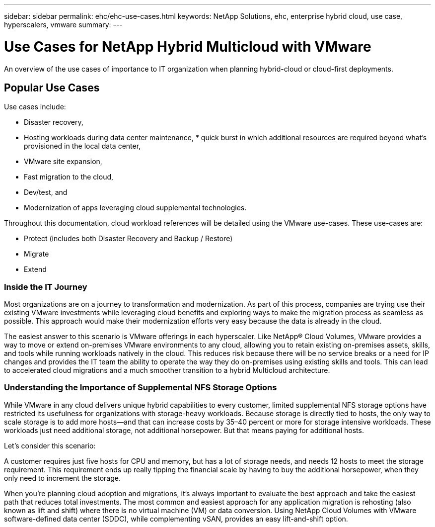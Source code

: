 ---
sidebar: sidebar
permalink: ehc/ehc-use-cases.html
keywords: NetApp Solutions, ehc, enterprise hybrid cloud, use case, hyperscalers, vmware
summary:
---

= Use Cases for NetApp Hybrid Multicloud with VMware
:hardbreaks:
:nofooter:
:icons: font
:linkattrs:
:imagesdir: ./../media/

[.lead]
An overview of the use cases of importance to IT organization when planning hybrid-cloud or cloud-first deployments.

== Popular Use Cases
Use cases include:

* Disaster recovery,
* Hosting workloads during data center maintenance, * quick burst in which additional resources are required beyond what’s provisioned in the local data center,
* VMware site expansion,
* Fast migration to the cloud,
* Dev/test, and
* Modernization of apps leveraging cloud supplemental technologies.

Throughout this documentation, cloud workload references will be detailed using the VMware use-cases.  These use-cases are:

* Protect (includes both Disaster Recovery and Backup / Restore)
* Migrate
* Extend

=== Inside the IT Journey
Most organizations are on a journey to transformation and modernization. As part of this process, companies are trying use their existing VMware investments while leveraging cloud benefits and exploring ways to make the migration process as seamless as possible. This approach would make their modernization efforts very easy because the data is already in the cloud.

The easiest answer to this scenario is VMware offerings in each hyperscaler. Like NetApp® Cloud Volumes, VMware provides a way to move or extend on-premises VMware environments to any cloud, allowing you to retain existing on-premises assets, skills, and tools while running workloads natively in the cloud. This reduces risk because there will be no service breaks or a need for IP changes and provides the IT team the ability to operate the way they do on-premises using existing skills and tools. This can lead to accelerated cloud migrations and a much smoother transition to a hybrid Multicloud architecture.

=== Understanding the Importance of Supplemental NFS Storage Options
While VMware in any cloud delivers unique hybrid capabilities to every customer, limited supplemental NFS storage options have restricted its usefulness for organizations with storage-heavy workloads. Because storage is directly tied to hosts, the only way to scale storage is to add more hosts—and that can increase costs by 35–40 percent or more for storage intensive workloads. These workloads just need additional storage, not additional horsepower. But that means paying for additional hosts.

Let's consider this scenario:

A customer requires just five hosts for CPU and memory, but has a lot of storage needs, and needs 12 hosts to meet the storage requirement. This requirement ends up really tipping the financial scale by having to buy the additional horsepower, when they only need to increment the storage.

When you’re planning cloud adoption and migrations, it’s always important to evaluate the best approach and take the easiest path that reduces total investments. The most common and easiest approach for any application migration is rehosting (also known as lift and shift) where there is no virtual machine (VM) or data conversion. Using NetApp Cloud Volumes with VMware software-defined data center (SDDC), while complementing vSAN, provides an easy lift-and-shift option.
